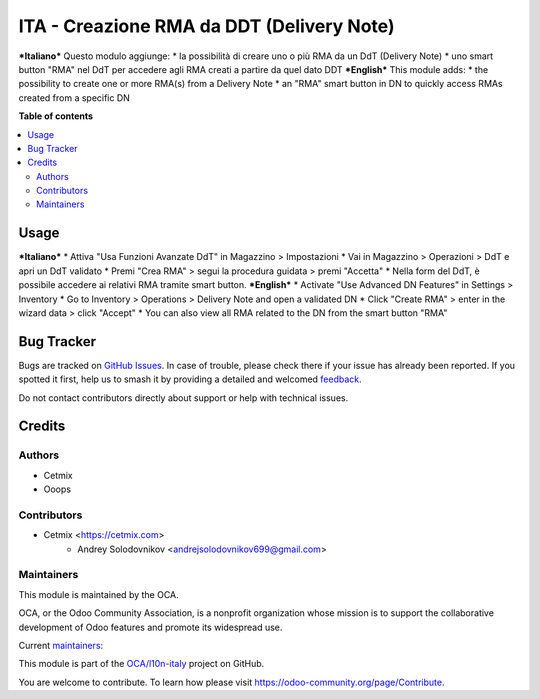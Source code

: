 ==========================================
ITA - Creazione RMA da DDT (Delivery Note)
==========================================

.. 
   !!!!!!!!!!!!!!!!!!!!!!!!!!!!!!!!!!!!!!!!!!!!!!!!!!!!
   !! This file is generated by oca-gen-addon-readme !!
   !! changes will be overwritten.                   !!
   !!!!!!!!!!!!!!!!!!!!!!!!!!!!!!!!!!!!!!!!!!!!!!!!!!!!
   !! source digest: sha256:1b163a0e016c09def4165530f9cd5147ff00c6b7b3da1cfb86767ddf792f56c3
   !!!!!!!!!!!!!!!!!!!!!!!!!!!!!!!!!!!!!!!!!!!!!!!!!!!!

.. |badge1| image:: https://img.shields.io/badge/maturity-Beta-yellow.png
    :target: https://odoo-community.org/page/development-status
    :alt: Beta
.. |badge2| image:: https://img.shields.io/badge/licence-AGPL--3-blue.png
    :target: http://www.gnu.org/licenses/agpl-3.0-standalone.html
    :alt: License: AGPL-3
.. |badge3| image:: https://img.shields.io/badge/github-OCA%2Fl10n--italy-lightgray.png?logo=github
    :target: https://github.com/OCA/l10n-italy/tree/14.0/l10n_it_delivery_note_rma
    :alt: OCA/l10n-italy
.. |badge4| image:: https://img.shields.io/badge/weblate-Translate%20me-F47D42.png
    :target: https://translation.odoo-community.org/projects/l10n-italy-14-0/l10n-italy-14-0-l10n_it_delivery_note_rma
    :alt: Translate me on Weblate
.. |badge5| image:: https://img.shields.io/badge/runboat-Try%20me-875A7B.png
    :target: https://runboat.odoo-community.org/builds?repo=OCA/l10n-italy&target_branch=14.0
    :alt: Try me on Runboat

|badge1| |badge2| |badge3| |badge4| |badge5|

***Italiano***
Questo modulo aggiunge:
* la possibilità di creare uno o più RMA da un DdT (Delivery Note)
* uno smart button "RMA" nel DdT per accedere agli RMA creati a partire da quel dato DDT
***English***
This module adds:
* the possibility to create one or more RMA(s) from a Delivery Note
* an "RMA" smart button in DN to quickly access RMAs created from a specific DN

**Table of contents**

.. contents::
   :local:

Usage
=====

***Italiano***
* Attiva "Usa Funzioni Avanzate DdT" in Magazzino > Impostazioni
* Vai in Magazzino > Operazioni > DdT e apri un DdT validato
* Premi "Crea RMA" > segui la procedura guidata > premi "Accetta"
* Nella form del DdT, è possibile accedere ai relativi RMA tramite smart button.
***English***
* Activate "Use Advanced DN Features" in Settings > Inventory
* Go to Inventory > Operations > Delivery Note and open a validated DN
* Click "Create RMA" > enter in the wizard data > click "Accept"
* You can also view all RMA related to the DN from the smart button "RMA"

Bug Tracker
===========

Bugs are tracked on `GitHub Issues <https://github.com/OCA/l10n-italy/issues>`_.
In case of trouble, please check there if your issue has already been reported.
If you spotted it first, help us to smash it by providing a detailed and welcomed
`feedback <https://github.com/OCA/l10n-italy/issues/new?body=module:%20l10n_it_delivery_note_rma%0Aversion:%2014.0%0A%0A**Steps%20to%20reproduce**%0A-%20...%0A%0A**Current%20behavior**%0A%0A**Expected%20behavior**>`_.

Do not contact contributors directly about support or help with technical issues.

Credits
=======

Authors
~~~~~~~

* Cetmix
* Ooops

Contributors
~~~~~~~~~~~~

* Cetmix <https://cetmix.com>
    * Andrey Solodovnikov  <andrejsolodovnikov699@gmail.com>

Maintainers
~~~~~~~~~~~

This module is maintained by the OCA.

.. image:: https://odoo-community.org/logo.png
   :alt: Odoo Community Association
   :target: https://odoo-community.org

OCA, or the Odoo Community Association, is a nonprofit organization whose
mission is to support the collaborative development of Odoo features and
promote its widespread use.

.. |maintainer-solo4games| image:: https://github.com/solo4games.png?size=40px
    :target: https://github.com/solo4games
    :alt: solo4games
.. |maintainer-CetmixGitDrone| image:: https://github.com/CetmixGitDrone.png?size=40px
    :target: https://github.com/CetmixGitDrone
    :alt: CetmixGitDrone

Current `maintainers <https://odoo-community.org/page/maintainer-role>`__:

|maintainer-solo4games| |maintainer-CetmixGitDrone| 

This module is part of the `OCA/l10n-italy <https://github.com/OCA/l10n-italy/tree/14.0/l10n_it_delivery_note_rma>`_ project on GitHub.

You are welcome to contribute. To learn how please visit https://odoo-community.org/page/Contribute.
